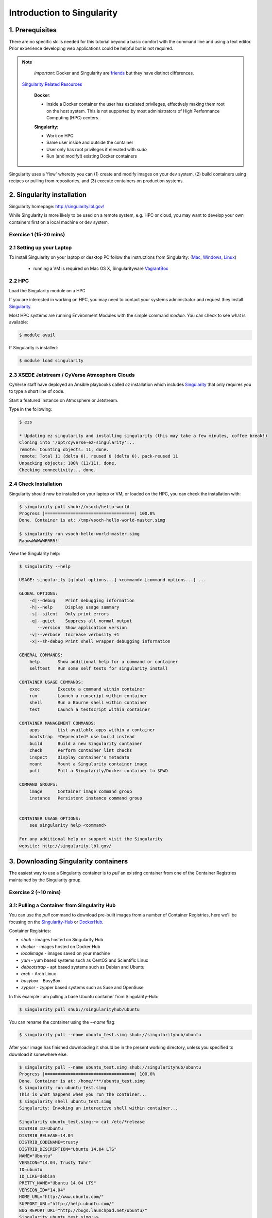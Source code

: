**Introduction to Singularity**
-------------------------------

|singularity|

1. Prerequisites
================

There are no specific skills needed for this tutorial beyond a basic comfort with the command line and using a text editor. Prior experience developing web applications could be helpful but is not required.

.. Note::

      *Important*: Docker and Singularity are `friends <http://singularity.lbl.gov/docs-docker>`_ but they have distinct differences.

     `Singularity Related Resources <https://cyverse-container-camp-workshop-2018.readthedocs-hosted.com/en/latest/useful_resources/usefulresources_singularity.html>`_

      **Docker**:

      * Inside a Docker container the user has escalated privileges, effectively making them root on the host system. This is not supported by most administrators of High Performance Computing (HPC) centers.

      **Singularity**:

      * Work on HPC
      * Same user inside and outside the container
      * User only has root privileges if elevated with `sudo`
      * Run (and modify!) existing Docker containers

Singularity uses a 'flow' whereby you can (1) create and modify images on your dev system, (2) build containers using recipes or pulling from repositories, and (3) execute containers on production systems.

|singularityflow|

2. Singularity installation
===========================

Singularity homepage: `http://singularity.lbl.gov/ <http://singularity.lbl.gov/>`_

While Singularity is more likely to be used on a remote system, e.g. HPC or cloud, you may want to develop your own containers first on a local machine or dev system.

Exercise 1 (15-20 mins)
~~~~~~~~~~~~~~~~~~~~~~~

2.1 Setting up your Laptop
~~~~~~~~~~~~~~~~~~~~~~~~~~

To Install Singularity on your laptop or desktop PC follow the instructions from Singularity: (`Mac <http://singularity.lbl.gov/install-mac>`_, `Windows <http://singularity.lbl.gov/install-windows>`_, `Linux <http://singularity.lbl.gov/install-linux>`_)

  * running a VM is required on Mac OS X, Singularityware `VagrantBox <https://app.vagrantup.com/singularityware/boxes/singularity-2.4/versions/2.4>`_

2.2 HPC
~~~~~~~

Load the Singularity module on a HPC

If you are interested in working on HPC, you may need to contact your systems administrator and request they install `Singularity  <http://singularity.lbl.gov/install-request>`_.

Most HPC systems are running Environment Modules with the simple command `module`. You can check to see what is available:

.. code-block:: bash

  $ module avail

If Singularity is installed:

.. code-block:: bash

	$ module load singularity

2.3 XSEDE Jetstream / CyVerse Atmosphere Clouds
~~~~~~~~~~~~~~~~~~~~~~~~~~~~~~~~~~~~~~~~~~~~~~~

CyVerse staff have deployed an Ansible playbooks called `ez` installation which includes `Singularity <https://cyverse-ez-quickstart.readthedocs-hosted.com/en/latest/#>`_ that only requires you to type a short line of code.

Start a featured instance on Atmosphere or Jetstream.

Type in the following:

.. code-block:: bash

    $ ezs

    * Updating ez singularity and installing singularity (this may take a few minutes, coffee break!)
    Cloning into '/opt/cyverse-ez-singularity'...
    remote: Counting objects: 11, done.
    remote: Total 11 (delta 0), reused 0 (delta 0), pack-reused 11
    Unpacking objects: 100% (11/11), done.
    Checking connectivity... done.

2.4 Check Installation
~~~~~~~~~~~~~~~~~~~~~~

Singularity should now be installed on your laptop or VM, or loaded on the HPC, you can check the installation with:

.. code-block:: bash

    $ singularity pull shub://vsoch/hello-world
    Progress |===================================| 100.0%
    Done. Container is at: /tmp/vsoch-hello-world-master.simg

    $ singularity run vsoch-hello-world-master.simg
    RaawwWWWWWRRRR!!

View the Singularity help:

.. code-block:: bash

	$ singularity --help

	USAGE: singularity [global options...] <command> [command options...] ...

	GLOBAL OPTIONS:
	    -d|--debug    Print debugging information
	    -h|--help     Display usage summary
	    -s|--silent   Only print errors
	    -q|--quiet    Suppress all normal output
	       --version  Show application version
	    -v|--verbose  Increase verbosity +1
	    -x|--sh-debug Print shell wrapper debugging information

	GENERAL COMMANDS:
	    help       Show additional help for a command or container
	    selftest   Run some self tests for singularity install

	CONTAINER USAGE COMMANDS:
	    exec       Execute a command within container
	    run        Launch a runscript within container
	    shell      Run a Bourne shell within container
	    test       Launch a testscript within container

	CONTAINER MANAGEMENT COMMANDS:
	    apps       List available apps within a container
	    bootstrap  *Deprecated* use build instead
	    build      Build a new Singularity container
	    check      Perform container lint checks
	    inspect    Display container's metadata
	    mount      Mount a Singularity container image
	    pull       Pull a Singularity/Docker container to $PWD

	COMMAND GROUPS:
	    image      Container image command group
	    instance   Persistent instance command group


	CONTAINER USAGE OPTIONS:
	    see singularity help <command>

	For any additional help or support visit the Singularity
	website: http://singularity.lbl.gov/


3. Downloading Singularity containers
=====================================

The easiest way to use a Singularity container is to `pull` an existing container from one of the Container Registries maintained by the Singularity group.

Exercise 2 (~10 mins)
~~~~~~~~~~~~~~~~~~~~~

3.1: Pulling a Container from Singularity Hub
~~~~~~~~~~~~~~~~~~~~~~~~~~~~~~~~~~~~~~~~~~~~~

You can use the `pull` command to download pre-built images from a number of Container Registries, here we'll be focusing on the `Singularity-Hub <https://www.singularity-hub.org>`_ or `DockerHub <https://hub.docker.com/>`_.

Container Registries:

* `shub` - images hosted on Singularity Hub
* `docker` - images hosted on Docker Hub
* `localimage` - images saved on your machine
* `yum` - yum based systems such as CentOS and Scientific Linux
* `debootstrap` - apt based systems such as Debian and Ubuntu
* `arch` - Arch Linux
* `busybox` - BusyBox
* `zypper` - zypper based systems such as Suse and OpenSuse

In this example I am pulling a base Ubuntu container from Singularity-Hub:

.. code-block:: bash

    $ singularity pull shub://singularityhub/ubuntu

You can rename the container using the `--name` flag:

.. code-block:: bash

    $ singularity pull --name ubuntu_test.simg shub://singularityhub/ubuntu

After your image has finished downloading it should be in the present working directory, unless you specified to download it somewhere else.

.. code-block:: bash


	$ singularity pull --name ubuntu_test.simg shub://singularityhub/ubuntu
	Progress |===================================| 100.0%
	Done. Container is at: /home/***/ubuntu_test.simg
	$ singularity run ubuntu_test.simg
	This is what happens when you run the container...
	$ singularity shell ubuntu_test.simg
	Singularity: Invoking an interactive shell within container...

	Singularity ubuntu_test.simg:~> cat /etc/*release
	DISTRIB_ID=Ubuntu
	DISTRIB_RELEASE=14.04
	DISTRIB_CODENAME=trusty
	DISTRIB_DESCRIPTION="Ubuntu 14.04 LTS"
	NAME="Ubuntu"
	VERSION="14.04, Trusty Tahr"
	ID=ubuntu
	ID_LIKE=debian
	PRETTY_NAME="Ubuntu 14.04 LTS"
	VERSION_ID="14.04"
	HOME_URL="http://www.ubuntu.com/"
	SUPPORT_URL="http://help.ubuntu.com/"
	BUG_REPORT_URL="http://bugs.launchpad.net/ubuntu/"
	Singularity ubuntu_test.simg:~>

3.2: Pulling container from Docker Hub
~~~~~~~~~~~~~~~~~~~~~~~~~~~~~~~~~~~~~~

This example pulls a container from DockerHub

Build to your container by pulling an image from Docker:

.. code-block:: bash

	$ singularity pull docker://ubuntu:16.04
	WARNING: pull for Docker Hub is not guaranteed to produce the
	WARNING: same image on repeated pull. Use Singularity Registry
	WARNING: (shub://) to pull exactly equivalent images.
	Docker image path: index.docker.io/library/ubuntu:16.04
	Cache folder set to /home/.../.singularity/docker
	[5/5] |===================================| 100.0%
	Importing: base Singularity environment
	Importing: /home/.../.singularity/docker/sha256:1be7f2b886e89a58e59c4e685fcc5905a26ddef3201f290b96f1eff7d778e122.tar.gz
	Importing: /home/.../.singularity/docker/sha256:6fbc4a21b806838b63b774b338c6ad19d696a9e655f50b4e358cc4006c3baa79.tar.gz
	Importing: /home/.../.singularity/docker/sha256:c71a6f8e13782fed125f2247931c3eb20cc0e6428a5d79edb546f1f1405f0e49.tar.gz
	Importing: /home/.../.singularity/docker/sha256:4be3072e5a37392e32f632bb234c0b461ff5675ab7e362afad6359fbd36884af.tar.gz
	Importing: /home/.../.singularity/docker/sha256:06c6d2f5970057aef3aef6da60f0fde280db1c077f0cd88ca33ec1a70a9c7b58.tar.gz
	Importing: /home/.../.singularity/metadata/sha256:c6a9ef4b9995d615851d7786fbc2fe72f72321bee1a87d66919b881a0336525a.tar.gz
	WARNING: Building container as an unprivileged user. If you run this container as root
	WARNING: it may be missing some functionality.
	Building Singularity image...
	Singularity container built: ./ubuntu-16.04.simg
	Cleaning up...
	Done. Container is at: ./ubuntu-16.04.simg

Note, there are some Warning messages concerning the build from Docker.

The example below does the same as above, but renames the image.

.. code-block:: bash

	$ singularity pull --name ubuntu_docker.simg docker://ubuntu
   	Importing: /home/***/.singularity/docker/sha256:c71a6f8e13782fed125f2247931c3eb20cc0e6428a5d79edb546f1f1405f0e49.tar.gz
	Importing: /home/***/.singularity/docker/sha256:4be3072e5a37392e32f632bb234c0b461ff5675ab7e362afad6359fbd36884af.tar.gz
	Importing: /home/***/.singularity/docker/sha256:06c6d2f5970057aef3aef6da60f0fde280db1c077f0cd88ca33ec1a70a9c7b58.tar.gz
	Importing: /home/***/.singularity/metadata/sha256:c6a9ef4b9995d615851d7786fbc2fe72f72321bee1a87d66919b881a0336525a.tar.gz
	WARNING: Building container as an unprivileged user. If you run this container as root
	WARNING: it may be missing some functionality.
	Building Singularity image...
	Singularity container built: ./ubuntu_docker.simg
	Cleaning up...
	Done. Container is at: ./ubuntu_docker.simg

When we run this particular Docker container without any runtime arguments, it does not return any notifications, and the Bash prompt does not change the prompt.

.. code-block:: bash

	$ singularity run ubuntu_docker.simg
	$ cat /etc/*release
	DISTRIB_ID=Ubuntu
	DISTRIB_RELEASE=16.04
	DISTRIB_CODENAME=xenial
	DISTRIB_DESCRIPTION="Ubuntu 16.04.3 LTS"
	NAME="Ubuntu"
	VERSION="16.04.3 LTS (Xenial Xerus)"
	ID=ubuntu
	ID_LIKE=debian
	PRETTY_NAME="Ubuntu 16.04.3 LTS"
	VERSION_ID="16.04"
	HOME_URL="http://www.ubuntu.com/"
	SUPPORT_URL="http://help.ubuntu.com/"
	BUG_REPORT_URL="http://bugs.launchpad.net/ubuntu/"
	VERSION_CODENAME=xenial
	UBUNTU_CODENAME=xenial

Whoa, we're inside a container!?!

This is the OS on the VM I tested this on:

.. code-block:: bash

	$ exit
	exit
	$ cat /etc/*release
	DISTRIB_ID=Ubuntu
	DISTRIB_RELEASE=16.04
	DISTRIB_CODENAME=xenial
	DISTRIB_DESCRIPTION="Ubuntu 16.04.1 LTS"
	NAME="Ubuntu"
	VERSION="16.04.1 LTS (Xenial Xerus)"
	ID=ubuntu
	ID_LIKE=debian
	PRETTY_NAME="Ubuntu 16.04.1 LTS"
	VERSION_ID="16.04"
	HOME_URL="http://www.ubuntu.com/"
	SUPPORT_URL="http://help.ubuntu.com/"
	BUG_REPORT_URL="http://bugs.launchpad.net/ubuntu/"
	VERSION_CODENAME=xenial
	UBUNTU_CODENAME=xenial

Here we are back in the container:

.. code-block:: bash

	$ singularity shell ubuntu_docker.simg
	Singularity: Invoking an interactive shell within container...

	Singularity ubuntu_docker.simg:~> cat /etc/*release
	DISTRIB_ID=Ubuntu
	DISTRIB_RELEASE=16.04
	DISTRIB_CODENAME=xenial
	DISTRIB_DESCRIPTION="Ubuntu 16.04.3 LTS"
	NAME="Ubuntu"
	VERSION="16.04.3 LTS (Xenial Xerus)"
	ID=ubuntu
	ID_LIKE=debian
	PRETTY_NAME="Ubuntu 16.04.3 LTS"
	VERSION_ID="16.04"
	HOME_URL="http://www.ubuntu.com/"
	SUPPORT_URL="http://help.ubuntu.com/"
	BUG_REPORT_URL="http://bugs.launchpad.net/ubuntu/"
	VERSION_CODENAME=xenial
	UBUNTU_CODENAME=xenial
	Singularity ubuntu_docker.simg:~>

When invoking a container, make sure it executes and exits, or notifies you it is running.

Keeping track of downloaded images may be necessary if space is a concern.

By default, Singularity uses a temporary cache to hold Docker tarballs:

.. code-block:: bash

  $ ls ~/.singularity

You can change these by specifying the location of the cache and temporary directory on your localhost:

.. code-block:: bash

  $ sudo mkdir tmp
  $ sudo mkdir scratch

  $ SINGULARITY_TMPDIR=$PWD/scratch SINGULARITY_CACHEDIR=$PWD/tmp singularity --debug pull --name ubuntu-tmpdir.simg docker://ubuntu

As an example, using Singularity we can run a UI program that was built from Docker, here I show the IDE RStudio `tidyverse` from `Rocker <https://hub.docker.com/r/rocker/rstudio/>`_

.. code-block:: bash

	$ singularity exec docker://rocker/tidyverse:latest R

`"An Introduction to Rocker: Docker Containers for R by Carl Boettiger, Dirk Eddelbuettel" <https://journal.r-project.org/archive/2017/RJ-2017-065/RJ-2017-065.pdf>`_

4. Building Singularity containers
==================================

Like Docker which uses a `dockerfile` to build its containers, Singularity uses a file called `Singularity`

When you are building locally, you can name this file whatever you wish, but a better practice is to put it in a directory and name it `Singularity` - as this will help later on when developing on Singularity-Hub and Github.

Create Container and add content to it:

.. code-block:: bash

	$ singularity image.create ubuntu14.simg
	Creating empty 768MiB image file: ubuntu14.simg
	Formatting image with ext3 file system
	Image is done: ubuntu14.simg

	$ singularity build ubuntu14.simg docker://ubuntu:14.04
	Building into existing container: ubuntu14.simg
	Docker image path: index.docker.io/library/ubuntu:14.04
	Cache folder set to /home/.../.singularity/docker
	[5/5] |===================================| 100.0%
	Importing: base Singularity environment
	Importing: /home/.../.singularity/docker/sha256:c954d15f947c57e059f67a156ff2e4c36f4f3e59b37467ff865214a88ebc54d6.tar.gz
	Importing: /home/.../.singularity/docker/sha256:c3688624ef2b94ab3981564e23e1f48df8f1b988519373ccfb79d7974017cb85.tar.gz
	Importing: /home/.../.singularity/docker/sha256:848fe4263b3b44987f0eacdb2fc0469ae6ff04b2311e759985dfd27ae5d3641d.tar.gz
	Importing: /home/.../.singularity/docker/sha256:23b4459d3b04aa0bc7cb7f7021e4d7bbb5e87aa74a6a5f57475a0e8badbd9a26.tar.gz
	Importing: /home/.../.singularity/docker/sha256:36ab3b56c8f1a3188464886cbe41f42a969e6f9374e040f13803d796ed27b0ec.tar.gz
	Importing: /home/.../.singularity/metadata/sha256:c6a9ef4b9995d615851d7786fbc2fe72f72321bee1a87d66919b881a0336525a.tar.gz
	WARNING: Building container as an unprivileged user. If you run this container as root
	WARNING: it may be missing some functionality.
	Building Singularity image...
	Singularity container built: ubuntu14.simg
	Cleaning up...

Note, `image.create` uses an ext3 file system

Create a container using a custom Singularity file:

.. code-block:: bash

	$ singularity build --name ubuntu.simg Singularity

In the above command:

-	`--name` will create a container named  `ubuntu.simg`

Pull a Container from Docker and make it writable using the `--writable` flag:

.. code-block:: bash

	$ sudo singularity build --writable ubuntu.simg  docker://ubuntu

	Docker image path: index.docker.io/library/ubuntu:latest
	Cache folder set to /root/.singularity/docker
	Importing: base Singularity environment
	Importing: /root/.singularity/docker/sha256:1be7f2b886e89a58e59c4e685fcc5905a26ddef3201f290b96f1eff7d778e122.tar.gz
	Importing: /root/.singularity/docker/sha256:6fbc4a21b806838b63b774b338c6ad19d696a9e655f50b4e358cc4006c3baa79.tar.gz
	Importing: /root/.singularity/docker/sha256:c71a6f8e13782fed125f2247931c3eb20cc0e6428a5d79edb546f1f1405f0e49.tar.gz
	Importing: /root/.singularity/docker/sha256:4be3072e5a37392e32f632bb234c0b461ff5675ab7e362afad6359fbd36884af.tar.gz
	Importing: /root/.singularity/docker/sha256:06c6d2f5970057aef3aef6da60f0fde280db1c077f0cd88ca33ec1a70a9c7b58.tar.gz
	Importing: /root/.singularity/metadata/sha256:c6a9ef4b9995d615851d7786fbc2fe72f72321bee1a87d66919b881a0336525a.tar.gz
	Creating empty Singularity writable container 120MB
	Creating empty 150MiB image file: ubuntu.simg
	Formatting image with ext3 file system
	Image is done: ubuntu.simg
	Building Singularity image...
	Singularity container built: ubuntu.simg
	Cleaning up...

	$ singularity shell ubuntu.simg

	Singularity: Invoking an interactive shell within container...

	Singularity ubuntu.simg:~> apt-get update

	Reading package lists... Done
	W: chmod 0700 of directory /var/lib/apt/lists/partial failed - SetupAPTPartialDirectory (1: Operation not permitted)
	E: Could not open lock file /var/lib/apt/lists/lock - open (13: Permission denied)
	E: Unable to lock directory /var/lib/apt/lists/
	Singularity ubuntu.simg:~> exit
	exit

	$ sudo singularity shell ubuntu.simg

	Singularity: Invoking an interactive shell within container...

	Singularity ubuntu.simg:~> apt-get update

	Hit:1 http://archive.ubuntu.com/ubuntu xenial InRelease
	Get:2 http://security.ubuntu.com/ubuntu xenial-security InRelease [102 kB]
	Get:3 http://archive.ubuntu.com/ubuntu xenial-updates InRelease [102 kB]
	Get:4 http://archive.ubuntu.com/ubuntu xenial-backports InRelease [102 kB]
	Get:5 http://security.ubuntu.com/ubuntu xenial-security/universe Sources [73.2 kB]
	Get:6 http://archive.ubuntu.com/ubuntu xenial/universe Sources [9802 kB]
	Get:7 http://security.ubuntu.com/ubuntu xenial-security/main amd64 Packages [585 kB]
	Get:8 http://security.ubuntu.com/ubuntu xenial-security/universe amd64 Packages [405 kB]
	Get:9 http://security.ubuntu.com/ubuntu xenial-security/multiverse amd64 Packages [3486 B]
	Get:10 http://archive.ubuntu.com/ubuntu xenial/universe amd64 Packages [9827 kB]
	Get:11 http://archive.ubuntu.com/ubuntu xenial/multiverse amd64 Packages [176 kB]
	Get:12 http://archive.ubuntu.com/ubuntu xenial-updates/universe Sources [241 kB]
	Get:13 http://archive.ubuntu.com/ubuntu xenial-updates/main amd64 Packages [953 kB]
	Get:14 http://archive.ubuntu.com/ubuntu xenial-updates/restricted amd64 Packages [13.1 kB]
	Get:15 http://archive.ubuntu.com/ubuntu xenial-updates/universe amd64 Packages [762 kB]
	Get:16 http://archive.ubuntu.com/ubuntu xenial-updates/multiverse amd64 Packages [18.5 kB]
	Get:17 http://archive.ubuntu.com/ubuntu xenial-backports/main amd64 Packages [5153 B]
	Get:18 http://archive.ubuntu.com/ubuntu xenial-backports/universe amd64 Packages [7168 B]
	Fetched 23.2 MB in 4s (5569 kB/s)
	Reading package lists... Done

	Singularity ubuntu.simg:~> apt-get install curl --fix-missing

When I try to install software to the image without `sudo` it is denied, because root is the owner of the container. When I use `sudo` I can install software to the container. The software remain in the container after closing the container and restart.

.. Note::

    Bootstrapping `bootstrap` command is deprecated (v2.4), use `build` instead.

    To install a container with Ubuntu from the ubuntu.com reposutiry you need to use `debootstrap`


Exercise 3 (30 minutes): Creating the Singularity file
~~~~~~~~~~~~~~~~~~~~~~~~~~~~~~~~~~~~~~~~~~~~~~~~~~~~~~

`Recipes <http://singularity.lbl.gov/docs-recipes>`_ can use any number of container registries for bootstrapping a container.

(Advanced) the `Singularity` file can be hosted on Github and will be auto-detected by Singularity-Hub when you set up your Container Collection.

Building your own containers requires that you have `sudo` privileges - therefore you'll need to develop these on your local machine or on a VM that you can gain root access on.

- The Header

The top of the file, selects the base OS for the container. `Bootstrap:` references the repository (e.g. `docker`, `debootstrap`, `sub`). `From:` selects the name of the owner/container.

.. code-block:: bash

	Bootstrap: shub
	From: vsoch/hello-world

Using `debootstrap` with a build that uses a mirror:

.. code-block:: bash

	BootStrap: debootstrap
	OSVersion: xenial
	MirrorURL: http://us.archive.ubuntu.com/ubuntu/

Using a `localimage` to build:

.. code-block:: bash

	Bootstrap: localimage
	From: /path/to/container/file/or/directory

Using CentOS-like container:

.. code-block:: bash

	Bootstrap: yum
	OSVersion: 7
	MirrorURL: http://mirror.centos.org/centos-7/7/os/x86_64/
	Include:yum

Note: to use `yum` to build a container you should be operating on a RHEL system, or an Ubuntu system with `yum` installed.

The container registries which Singularity uses are listed above in Section 3.1.

- Sections

The Singularity file uses sections to specify the dependencies, environmental settings, and runscripts when it build.

*  %help - create text for a help menu associated with your container
*  %setup - executed on the host system outside of the container, after the base OS has been installed.
*  %files - copy files from your host system into the container
*  %labels - store metadata in the container
*  %environment - loads environment variables at the time the container is run (not built)
*  %post - set environment variables during the build
*  %runscript - executes a script when the container runs
*  %test - runs a test on the build of the container

- Apps

In Singularity 2.4+ we can build a container which does multiple things, e.g. each app has its own runscripts. These use the prefix `%app` before the sections mentioned above. The `%app` architecture can exist in addition to the regular `%post` and `%runscript` sections.

.. code-block:: bash

	Bootstrap: docker
	From: ubuntu

	% environment

	%labels

	##############################
	# foo
	##############################

	%apprun foo
    	    exec echo "RUNNING FOO"

	%applabels foo
   	    BESTAPP=FOO
   	    export BESTAPP

	%appinstall foo
 	    touch foo.exec

	%appenv foo
    	    SOFTWARE=foo
   	    export SOFTWARE

	%apphelp foo
   	    This is the help for foo.

	%appfiles foo
	    avocados.txt


	##############################
	# bar
	##############################

	%apphelp bar
    	    This is the help for bar.

	%applabels bar
   	    BESTAPP=BAR
   	    export BESTAPP

	%appinstall bar
    	    touch bar.exec

	%appenv bar
    	    SOFTWARE=bar
    	    export SOFTWARE

- Setting up Singularity file system

`%help` section can be as verbose as you want

.. code-block:: bash

	Bootstrap: docker
	From: ubuntu

	%help
	This is the container help section.

`%setup` commands are executed on the localhost system outside of the container - these files could include necessary build dependencies. We can copy files to the `$SINGULARITY_ROOTFS` file system can be done during `%setup`

`%files` include any files that you want to copy from your localhost into the container.

`%post` includes all of the environment variables and dependencies that you want to see installed into the container at build time.

`%environment` includes the environment variables which we want to be run when we start the container

`%runscript` does what it says, it executes a set of commands when the container is run.

Example Singularity file bootstrapping a `Docker <https://hub.docker.com/_/ubuntu/>`_ Ubuntu (16.04) image.

.. code-block:: bash

    BootStrap: docker
    From: ubuntu:16.04

    %post
        apt-get -y update
        apt-get -y install fortune cowsay lolcat

    %environment
        export LC_ALL=C
        export PATH=/usr/games:$PATH

    %runscript
        fortune | cowsay | lolcat

    %labels
    	Maintainer Tyson Swetnam
	Version v0.1

Build the container:

.. code-block:: bash

    singularity build --name cowsay_container.simg Singularity

Run the container:

.. code-block:: bash

    singularity run cowsay.simg

If you build a `squashfs` container, it is immutable (you cannot `--writable` edit it)

5. Running Singularity containers
=================================

Commands:

`exec` - command allows you to execute a custom command within a container by specifying the image file.

`shell` - command allows you to spawn a new shell within your container and interact with it.

`run` - assumes your container is set up with "runscripts" triggered with the `run` command, or simply by calling the container as though it were an executable.

`inspect` - inspects the container.

`--writable` - creates a writable container that you can edit interactively and save on exit.

`--sandbox` - copies the guts of the container into a directory structure.

5.1 Using the `exec` command
~~~~~~~~~~~~~~~~~~~~~~~~~~~~

.. code-block:: bash

    $ singularity exec shub://singularityhub/ubuntu cat /etc/os-release


5.2 Using the `shell` command
~~~~~~~~~~~~~~~~~~~~~~~~~~~~~

.. code-block:: bash

    $ singularity shell shub://singularityhub/ubuntu


5.3 Using the `run` command
~~~~~~~~~~~~~~~~~~~~~~~~~~~

.. code-block:: bash

    $ singularity run shub://singularityhub/ubuntu


5.4 Using the `inspect` command
~~~~~~~~~~~~~~~~~~~~~~~~~~~~~~~

You can inspect the build of your container using the `inspect` command

.. code-block:: bash

    $ singularity pull  shub://vsoch/hello-world
    Progress |===================================| 100.0%
    Done. Container is at: /home/***/vsoch-hello-world-master-latest.simg

    $ singularity inspect vsoch-hello-world-master-latest.simg
    {
        "org.label-schema.usage.singularity.deffile.bootstrap": "docker",
        "MAINTAINER": "vanessasaur",
        "org.label-schema.usage.singularity.deffile": "Singularity",
        "org.label-schema.schema-version": "1.0",
        "WHATAMI": "dinosaur",
        "org.label-schema.usage.singularity.deffile.from": "ubuntu:14.04",
        "org.label-schema.build-date": "2017-10-15T12:52:56+00:00",
        "org.label-schema.usage.singularity.version": "2.4-feature-squashbuild-secbuild.g780c84d",
        "org.label-schema.build-size": "333MB"
    }

5.5 Using the `--sandbox` and `--writable` commands
~~~~~~~~~~~~~~~~~~~~~~~~~~~~~~~~~~~~~~~~~~~~~~~~~~~

As of Singularity v2.4 by default `build` produces immutable images in the 'squashfs' file format. This ensures reproducible and verifiable images.

Creating a `--writable` image must use the `sudo` command, thus the owner of the container is `root`

.. code-block:: bash

   	$ sudo singularity build --writable ubuntu-master.simg shub://singularityhub/ubuntu
	Cache folder set to /root/.singularity/shub
	Progress |===================================| 100.0%
	Building from local image: /root/.singularity/shub/singularityhub-ubuntu-master-latest.simg
	Creating empty Singularity writable container 208MB
	Creating empty 260MiB image file: ubuntu-master.simg
	Formatting image with ext3 file system
	Image is done: ubuntu-master.simg
	Building Singularity image...
	Singularity container built: ubuntu-master.simg
	Cleaning up...

You can convert these images to writable versions using the `--writable` and `--sandbox` commands.

When you use the `--sandbox` the container is written into a directory structure. Sandbox folders can be created without the `sudo` command.

.. code-block:: bash

    	$ singularity build --sandbox lolcow/ shub://GodloveD/lolcow
	WARNING: Building sandbox as non-root may result in wrong file permissions
	Cache folder set to /home/.../.singularity/shub
	Progress |===================================| 100.0%
	Building from local image: /home/.../.singularity/shub/GodloveD-lolcow-master-latest.simg
	WARNING: Building container as an unprivileged user. If you run this container as root
	WARNING: it may be missing some functionality.
	Singularity container built: lolcow/
	Cleaning up...
	@vm142-73:~$ cd lolcow/
	@vm142-73:~/lolcow$ ls
	bin  boot  dev  environment  etc  home  lib  lib64  media  mnt  opt  proc  run  sbin  singularity  srv  sys  tmp  usr  var

5.6 Test
~~~~~~~~

Singularity can test the build of your container.

You can bypass the test by using `--no-test`.


5.7 Bind Paths
~~~~~~~~~~~~~~

When Singularity creates the new file system inside a container it ignores directories that are not part of the standard kernel, e.g. `/scratch`, `/xdisk`, `/global`, etc. These paths can be added back into the container by binding them when the container is run.

.. code-block:: bash

	$ singularity shell --bind /xdisk ubuntu14.simg

The system administrator can also define what is added to a container. This is important on campus HPC systems that often have a `/scratch` or `/xdisk` directory structure. By editing the `/etc/singularity/singularity.conf` a new path can be added to the system containers.

5.8 Overlay
~~~~~~~~~~~

You can make changes to an immutable container which only persist for the duration of the container being run.

First, download a container.

Next, create a new image in the ext3 format.

.. code-block:: bash

	$ singularity image.create blank_slate.simg

Now, overlay your blank image file name with the container you just downloaded.

.. code-block:: bash

	$ sudo singularity shell --overlay blank_slate.simg ubuntu14.simg

*note: using the `sudo` command to make the container writable*


.. |singularity| image:: ../img/singularity.png
  :height: 200
  :width: 200

.. |singularityflow| image:: http://singularity.lbl.gov/assets/img/diagram/singularity-2.4-flow.png
  :height: 600
